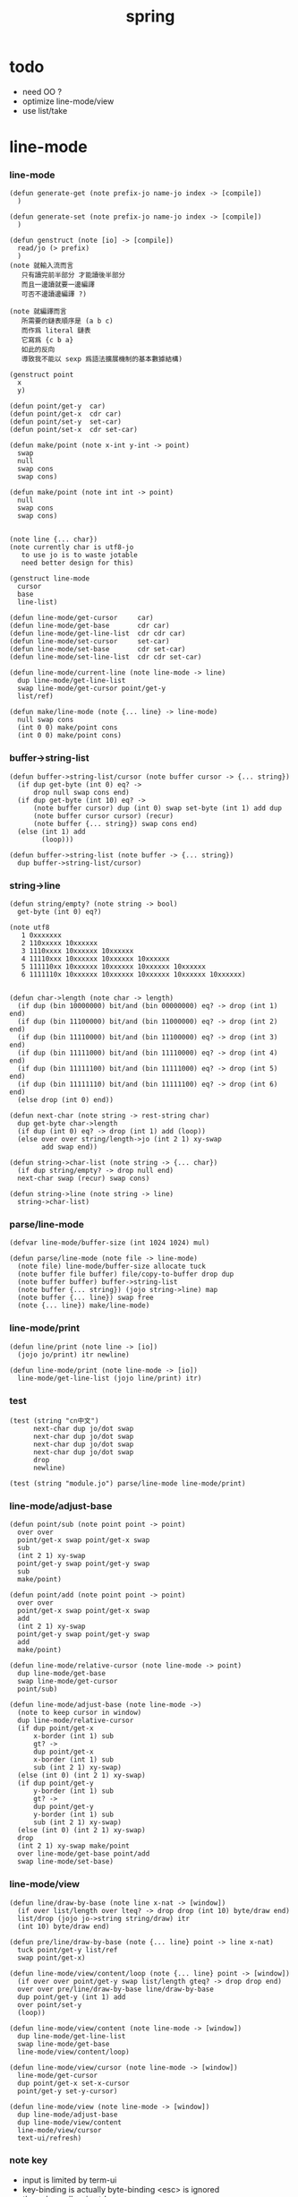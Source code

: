 #+PROPERTY: tangle spring.jo
#+title: spring

* todo

  - need OO ?
  - optimize line-mode/view
  - use list/take

* line-mode

*** line-mode

    #+begin_src jojo
    (defun generate-get (note prefix-jo name-jo index -> [compile])
      )

    (defun generate-set (note prefix-jo name-jo index -> [compile])
      )

    (defun genstruct (note [io] -> [compile])
      read/jo (> prefix)
      )
    (note 就輸入流而言
       只有讀完前半部分 才能讀後半部分
       而且一邊讀就要一邊編譯
       可否不邊讀邊編譯 ?)

    (note 就編譯而言
       所需要的鏈表順序是 (a b c)
       而作爲 literal 鏈表
       它寫爲 {c b a}
       如此的反向
       導致我不能以 sexp 爲語法擴展機制的基本數據結構)

    (genstruct point
      x
      y)

    (defun point/get-y  car)
    (defun point/get-x  cdr car)
    (defun point/set-y  set-car)
    (defun point/set-x  cdr set-car)

    (defun make/point (note x-int y-int -> point)
      swap
      null
      swap cons
      swap cons)

    (defun make/point (note int int -> point)
      null
      swap cons
      swap cons)


    (note line {... char})
    (note currently char is utf8-jo
       to use jo is to waste jotable
       need better design for this)

    (genstruct line-mode
      cursor
      base
      line-list)

    (defun line-mode/get-cursor     car)
    (defun line-mode/get-base       cdr car)
    (defun line-mode/get-line-list  cdr cdr car)
    (defun line-mode/set-cursor     set-car)
    (defun line-mode/set-base       cdr set-car)
    (defun line-mode/set-line-list  cdr cdr set-car)

    (defun line-mode/current-line (note line-mode -> line)
      dup line-mode/get-line-list
      swap line-mode/get-cursor point/get-y
      list/ref)

    (defun make/line-mode (note {... line} -> line-mode)
      null swap cons
      (int 0 0) make/point cons
      (int 0 0) make/point cons)
    #+end_src

*** buffer->string-list

    #+begin_src jojo
    (defun buffer->string-list/cursor (note buffer cursor -> {... string})
      (if dup get-byte (int 0) eq? ->
          drop null swap cons end)
      (if dup get-byte (int 10) eq? ->
          (note buffer cursor) dup (int 0) swap set-byte (int 1) add dup
          (note buffer cursor cursor) (recur)
          (note buffer {... string}) swap cons end)
      (else (int 1) add
            (loop)))

    (defun buffer->string-list (note buffer -> {... string})
      dup buffer->string-list/cursor)
    #+end_src

*** string->line

    #+begin_src jojo
    (defun string/empty? (note string -> bool)
      get-byte (int 0) eq?)

    (note utf8
       1 0xxxxxxx
       2 110xxxxx 10xxxxxx
       3 1110xxxx 10xxxxxx 10xxxxxx
       4 11110xxx 10xxxxxx 10xxxxxx 10xxxxxx
       5 111110xx 10xxxxxx 10xxxxxx 10xxxxxx 10xxxxxx
       6 1111110x 10xxxxxx 10xxxxxx 10xxxxxx 10xxxxxx 10xxxxxx)


    (defun char->length (note char -> length)
      (if dup (bin 10000000) bit/and (bin 00000000) eq? -> drop (int 1) end)
      (if dup (bin 11100000) bit/and (bin 11000000) eq? -> drop (int 2) end)
      (if dup (bin 11110000) bit/and (bin 11100000) eq? -> drop (int 3) end)
      (if dup (bin 11111000) bit/and (bin 11110000) eq? -> drop (int 4) end)
      (if dup (bin 11111100) bit/and (bin 11111000) eq? -> drop (int 5) end)
      (if dup (bin 11111110) bit/and (bin 11111100) eq? -> drop (int 6) end)
      (else drop (int 0) end))

    (defun next-char (note string -> rest-string char)
      dup get-byte char->length
      (if dup (int 0) eq? -> drop (int 1) add (loop))
      (else over over string/length->jo (int 2 1) xy-swap
            add swap end))

    (defun string->char-list (note string -> {... char})
      (if dup string/empty? -> drop null end)
      next-char swap (recur) swap cons)

    (defun string->line (note string -> line)
      string->char-list)
    #+end_src

*** parse/line-mode

    #+begin_src jojo
    (defvar line-mode/buffer-size (int 1024 1024) mul)

    (defun parse/line-mode (note file -> line-mode)
      (note file) line-mode/buffer-size allocate tuck
      (note buffer file buffer) file/copy-to-buffer drop dup
      (note buffer buffer) buffer->string-list
      (note buffer {... string}) (jojo string->line) map
      (note buffer {... line}) swap free
      (note {... line}) make/line-mode)
    #+end_src

*** line-mode/print

    #+begin_src jojo
    (defun line/print (note line -> [io])
      (jojo jo/print) itr newline)

    (defun line-mode/print (note line-mode -> [io])
      line-mode/get-line-list (jojo line/print) itr)
    #+end_src

*** test

    #+begin_src jojo
    (test (string "cn中文")
          next-char dup jo/dot swap
          next-char dup jo/dot swap
          next-char dup jo/dot swap
          next-char dup jo/dot swap
          drop
          newline)

    (test (string "module.jo") parse/line-mode line-mode/print)
    #+end_src

*** line-mode/adjust-base

    #+begin_src jojo
    (defun point/sub (note point point -> point)
      over over
      point/get-x swap point/get-x swap
      sub
      (int 2 1) xy-swap
      point/get-y swap point/get-y swap
      sub
      make/point)

    (defun point/add (note point point -> point)
      over over
      point/get-x swap point/get-x swap
      add
      (int 2 1) xy-swap
      point/get-y swap point/get-y swap
      add
      make/point)

    (defun line-mode/relative-cursor (note line-mode -> point)
      dup line-mode/get-base
      swap line-mode/get-cursor
      point/sub)

    (defun line-mode/adjust-base (note line-mode ->)
      (note to keep cursor in window)
      dup line-mode/relative-cursor
      (if dup point/get-x
          x-border (int 1) sub
          gt? ->
          dup point/get-x
          x-border (int 1) sub
          sub (int 2 1) xy-swap)
      (else (int 0) (int 2 1) xy-swap)
      (if dup point/get-y
          y-border (int 1) sub
          gt? ->
          dup point/get-y
          y-border (int 1) sub
          sub (int 2 1) xy-swap)
      (else (int 0) (int 2 1) xy-swap)
      drop
      (int 2 1) xy-swap make/point
      over line-mode/get-base point/add
      swap line-mode/set-base)
    #+end_src

*** line-mode/view

    #+begin_src jojo
    (defun line/draw-by-base (note line x-nat -> [window])
      (if over list/length over lteq? -> drop drop (int 10) byte/draw end)
      list/drop (jojo jo->string string/draw) itr
      (int 10) byte/draw end)

    (defun pre/line/draw-by-base (note {... line} point -> line x-nat)
      tuck point/get-y list/ref
      swap point/get-x)

    (defun line-mode/view/content/loop (note {... line} point -> [window])
      (if over over point/get-y swap list/length gteq? -> drop drop end)
      over over pre/line/draw-by-base line/draw-by-base
      dup point/get-y (int 1) add
      over point/set-y
      (loop))

    (defun line-mode/view/content (note line-mode -> [window])
      dup line-mode/get-line-list
      swap line-mode/get-base
      line-mode/view/content/loop)

    (defun line-mode/view/cursor (note line-mode -> [window])
      line-mode/get-cursor
      dup point/get-x set-x-cursor
      point/get-y set-y-cursor)

    (defun line-mode/view (note line-mode -> [window])
      dup line-mode/adjust-base
      dup line-mode/view/content
      line-mode/view/cursor
      text-ui/refresh)
    #+end_src

*** note key

    - input is limited by term-ui
    - key-binding is actually byte-binding
      <esc> is ignored
    - the only modkey is ctrl

*** key->byte

    #+begin_src jojo
    (defun key->byte (note key -> byte)
      (case
        [(jo C-@) -> (hex 00)]
        [(jo C-A) -> (hex 01)]
        [(jo C-B) -> (hex 02)]
        [(jo C-C) -> (hex 03)]
        [(jo C-D) -> (hex 04)]
        [(jo C-E) -> (hex 05)]
        [(jo C-F) -> (hex 06)]
        [(jo C-G) -> (hex 07)]
        [(jo C-H) -> (hex 08)]
        [(jo C-I) -> (hex 09)]
        [(jo C-J) -> (hex 0A)]
        [(jo C-K) -> (hex 0B)]
        [(jo C-L) -> (hex 0C)]
        [(jo C-M) -> (hex 0D)]
        [(jo C-N) -> (hex 0E)]
        [(jo C-O) -> (hex 0F)]
        [(jo C-P) -> (hex 10)]
        [(jo C-Q) -> (hex 11)]
        [(jo C-R) -> (hex 12)]
        [(jo C-S) -> (hex 13)]
        [(jo C-T) -> (hex 14)]
        [(jo C-U) -> (hex 15)]
        [(jo C-V) -> (hex 16)]
        [(jo C-W) -> (hex 17)]
        [(jo C-X) -> (hex 18)]
        [(jo C-Y) -> (hex 19)]
        [(jo C-Z) -> (hex 1A)]
        [(jo C-square-bar) -> (hex 1B)]
        [(jo C-backslash) -> (hex 1C)]
        [(jo C-square-ket) -> (hex 1D)]
        [(jo C-^) -> (hex 1E)]
        [(jo C-_) -> (hex 1F)]
        [(jo C-?) -> (hex 7F)]
        [(jo whitespace) -> (hex 20)]
        [(jo !) -> (hex 21)]
        [(jo double-quote) -> (hex 22)]
        [(jo #) -> (hex 23)]
        [(jo $) -> (hex 24)]
        [(jo %) -> (hex 25)]
        [(jo &) -> (hex 26)]
        [(jo ') -> (hex 27)]
        [round-bar -> (hex 28)]
        [round-ket -> (hex 29)]
        [(jo *) -> (hex 2A)]
        [(jo +) -> (hex 2B)]
        [(jo ,) -> (hex 2C)]
        [(jo -) -> (hex 2D)]
        [(jo .) -> (hex 2E)]
        [(jo /) -> (hex 2F)]
        [(jo 0) -> (hex 30)]
        [(jo 1) -> (hex 31)]
        [(jo 2) -> (hex 32)]
        [(jo 3) -> (hex 33)]
        [(jo 4) -> (hex 34)]
        [(jo 5) -> (hex 35)]
        [(jo 6) -> (hex 36)]
        [(jo 7) -> (hex 37)]
        [(jo 8) -> (hex 38)]
        [(jo 9) -> (hex 39)]
        [(jo :) -> (hex 3A)]
        [(jo ;) -> (hex 3B)]
        [(jo <) -> (hex 3C)]
        [(jo =) -> (hex 3D)]
        [(jo >) -> (hex 3E)]
        [(jo ?) -> (hex 3F)]
        [(jo @) -> (hex 40)]
        [(jo A) -> (hex 41)]
        [(jo B) -> (hex 42)]
        [(jo C) -> (hex 43)]
        [(jo D) -> (hex 44)]
        [(jo E) -> (hex 45)]
        [(jo F) -> (hex 46)]
        [(jo G) -> (hex 47)]
        [(jo H) -> (hex 48)]
        [(jo I) -> (hex 49)]
        [(jo J) -> (hex 4A)]
        [(jo K) -> (hex 4B)]
        [(jo L) -> (hex 4C)]
        [(jo M) -> (hex 4D)]
        [(jo N) -> (hex 4E)]
        [(jo O) -> (hex 4F)]
        [(jo P) -> (hex 50)]
        [(jo Q) -> (hex 51)]
        [(jo R) -> (hex 52)]
        [(jo S) -> (hex 53)]
        [(jo T) -> (hex 54)]
        [(jo U) -> (hex 55)]
        [(jo V) -> (hex 56)]
        [(jo W) -> (hex 57)]
        [(jo X) -> (hex 58)]
        [(jo Y) -> (hex 59)]
        [(jo Z) -> (hex 5A)]
        [square-bar -> (hex 5B)]
        [(jo backslash) -> (hex 5C)]
        [square-ket -> (hex 5D)]
        [(jo ^) -> (hex 5E)]
        [(jo _) -> (hex 5F)]
        [(jo `) -> (hex 60)]
        [(jo a) -> (hex 61)]
        [(jo b) -> (hex 62)]
        [(jo c) -> (hex 63)]
        [(jo d) -> (hex 64)]
        [(jo e) -> (hex 65)]
        [(jo f) -> (hex 66)]
        [(jo g) -> (hex 67)]
        [(jo h) -> (hex 68)]
        [(jo i) -> (hex 69)]
        [(jo j) -> (hex 6A)]
        [(jo k) -> (hex 6B)]
        [(jo l) -> (hex 6C)]
        [(jo m) -> (hex 6D)]
        [(jo n) -> (hex 6E)]
        [(jo o) -> (hex 6F)]
        [(jo p) -> (hex 70)]
        [(jo q) -> (hex 71)]
        [(jo r) -> (hex 72)]
        [(jo s) -> (hex 73)]
        [(jo t) -> (hex 74)]
        [(jo u) -> (hex 75)]
        [(jo v) -> (hex 76)]
        [(jo w) -> (hex 77)]
        [(jo x) -> (hex 78)]
        [(jo y) -> (hex 79)]
        [(jo z) -> (hex 7A)]
        [flower-bar -> (hex 7B)]
        [(jo |) -> (hex 7C)]
        [flower-ket -> (hex 7D)]
        [(jo ~) -> (hex 7E)])
      drop (hex 00))
    #+end_src

*** byte->key

    #+begin_src jojo
    (defun byte->key (note byte -> key)
      (case
        [(hex 00) -> (jo C-@)]
        [(hex 01) -> (jo C-A)]
        [(hex 02) -> (jo C-B)]
        [(hex 03) -> (jo C-C)]
        [(hex 04) -> (jo C-D)]
        [(hex 05) -> (jo C-E)]
        [(hex 06) -> (jo C-F)]
        [(hex 07) -> (jo C-G)]
        [(hex 08) -> (jo C-H)]
        [(hex 09) -> (jo C-I)]
        [(hex 0A) -> (jo C-J)]
        [(hex 0B) -> (jo C-K)]
        [(hex 0C) -> (jo C-L)]
        [(hex 0D) -> (jo C-M)]
        [(hex 0E) -> (jo C-N)]
        [(hex 0F) -> (jo C-O)]
        [(hex 10) -> (jo C-P)]
        [(hex 11) -> (jo C-Q)]
        [(hex 12) -> (jo C-R)]
        [(hex 13) -> (jo C-S)]
        [(hex 14) -> (jo C-T)]
        [(hex 15) -> (jo C-U)]
        [(hex 16) -> (jo C-V)]
        [(hex 17) -> (jo C-W)]
        [(hex 18) -> (jo C-X)]
        [(hex 19) -> (jo C-Y)]
        [(hex 1A) -> (jo C-Z)]
        [(hex 1B) -> (jo C-square-bar)]
        [(hex 1C) -> (jo C-backslash)]
        [(hex 1D) -> (jo C-square-ket)]
        [(hex 1E) -> (jo C-^)]
        [(hex 1F) -> (jo C-_)]
        [(hex 7F) -> (jo C-?)]
        [(hex 20) -> (jo whitespace)]
        [(hex 21) -> (jo !)]
        [(hex 22) -> (jo double-quote)]
        [(hex 23) -> (jo #)]
        [(hex 24) -> (jo $)]
        [(hex 25) -> (jo %)]
        [(hex 26) -> (jo &)]
        [(hex 27) -> (jo ')]
        [(hex 28) -> round-bar]
        [(hex 29) -> round-ket]
        [(hex 2A) -> (jo *)]
        [(hex 2B) -> (jo +)]
        [(hex 2C) -> (jo ,)]
        [(hex 2D) -> (jo -)]
        [(hex 2E) -> (jo .)]
        [(hex 2F) -> (jo /)]
        [(hex 30) -> (jo 0)]
        [(hex 31) -> (jo 1)]
        [(hex 32) -> (jo 2)]
        [(hex 33) -> (jo 3)]
        [(hex 34) -> (jo 4)]
        [(hex 35) -> (jo 5)]
        [(hex 36) -> (jo 6)]
        [(hex 37) -> (jo 7)]
        [(hex 38) -> (jo 8)]
        [(hex 39) -> (jo 9)]
        [(hex 3A) -> (jo :)]
        [(hex 3B) -> (jo ;)]
        [(hex 3C) -> (jo <)]
        [(hex 3D) -> (jo =)]
        [(hex 3E) -> (jo >)]
        [(hex 3F) -> (jo ?)]
        [(hex 40) -> (jo @)]
        [(hex 41) -> (jo A)]
        [(hex 42) -> (jo B)]
        [(hex 43) -> (jo C)]
        [(hex 44) -> (jo D)]
        [(hex 45) -> (jo E)]
        [(hex 46) -> (jo F)]
        [(hex 47) -> (jo G)]
        [(hex 48) -> (jo H)]
        [(hex 49) -> (jo I)]
        [(hex 4A) -> (jo J)]
        [(hex 4B) -> (jo K)]
        [(hex 4C) -> (jo L)]
        [(hex 4D) -> (jo M)]
        [(hex 4E) -> (jo N)]
        [(hex 4F) -> (jo O)]
        [(hex 50) -> (jo P)]
        [(hex 51) -> (jo Q)]
        [(hex 52) -> (jo R)]
        [(hex 53) -> (jo S)]
        [(hex 54) -> (jo T)]
        [(hex 55) -> (jo U)]
        [(hex 56) -> (jo V)]
        [(hex 57) -> (jo W)]
        [(hex 58) -> (jo X)]
        [(hex 59) -> (jo Y)]
        [(hex 5A) -> (jo Z)]
        [(hex 5B) -> square-bar]
        [(hex 5C) -> (jo backslash)]
        [(hex 5D) -> square-ket]
        [(hex 5E) -> (jo ^)]
        [(hex 5F) -> (jo _)]
        [(hex 60) -> (jo `)]
        [(hex 61) -> (jo a)]
        [(hex 62) -> (jo b)]
        [(hex 63) -> (jo c)]
        [(hex 64) -> (jo d)]
        [(hex 65) -> (jo e)]
        [(hex 66) -> (jo f)]
        [(hex 67) -> (jo g)]
        [(hex 68) -> (jo h)]
        [(hex 69) -> (jo i)]
        [(hex 6A) -> (jo j)]
        [(hex 6B) -> (jo k)]
        [(hex 6C) -> (jo l)]
        [(hex 6D) -> (jo m)]
        [(hex 6E) -> (jo n)]
        [(hex 6F) -> (jo o)]
        [(hex 70) -> (jo p)]
        [(hex 71) -> (jo q)]
        [(hex 72) -> (jo r)]
        [(hex 73) -> (jo s)]
        [(hex 74) -> (jo t)]
        [(hex 75) -> (jo u)]
        [(hex 76) -> (jo v)]
        [(hex 77) -> (jo w)]
        [(hex 78) -> (jo x)]
        [(hex 79) -> (jo y)]
        [(hex 7A) -> (jo z)]
        [(hex 7B) -> flower-bar]
        [(hex 7C) -> (jo |)]
        [(hex 7D) -> flower-ket]
        [(hex 7E) -> (jo ~)])
      drop (jo unknow))
    #+end_src

*** receive/key

    #+begin_src jojo
    (defun receive/key (note [io] -> key)
      receive/byte byte->key
      (case
        [(jo unknow) -> (loop)]
        [(jo C-@) -> (loop)]
        [(jo C-backslash) -> (loop)]))
    #+end_src

*** key/bind

    #+begin_src jojo
    (defun keylist (note  -> )
      )

    (defun key/bind (note editing-function key ->)
      )
    #+end_src

*** key->editing-function

    #+begin_src jojo
    (defun key->editing-function (note ->))
    #+end_src

* >< undo-stack

  - every editing function should be reversible
    a record of editing functions help undo

  #+begin_src jojo
  (note (defvar undo-stack ))
  #+end_src
